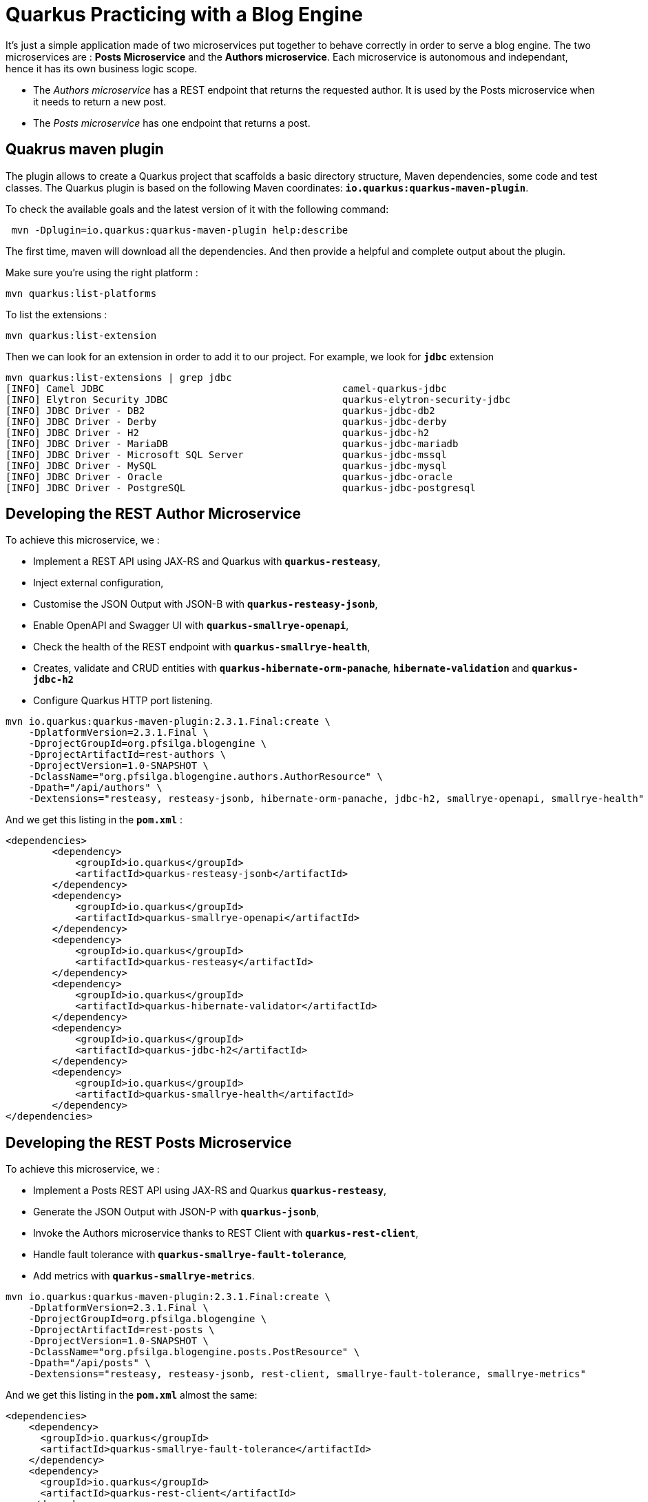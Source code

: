= Quarkus Practicing with a Blog Engine

It's just a simple application made of two microservices put together to behave correctly in order to serve a blog engine.
The two microservices are :  *Posts Microservice* and the *Authors microservice*. Each microservice is autonomous and independant, hence it has its own business logic scope.

- The _Authors microservice_ has a REST endpoint that returns the requested author. It is used by the
Posts microservice when it needs to return a new post.
- The _Posts microservice_ has one endpoint that returns a post.

[discrete]
== Quakrus maven plugin

The plugin allows to create a Quarkus project that scaffolds a basic directory structure, Maven dependencies, some code and test classes.
The Quarkus plugin is based on the following Maven coordinates: *`io.quarkus:quarkus-maven-plugin`*.

To check the available goals and the latest version of it with the following command:

[source,bash]
----
 mvn -Dplugin=io.quarkus:quarkus-maven-plugin help:describe
----

The first time, maven will download all the dependencies. And then provide a helpful and complete output about the plugin.

Make sure you're using the right platform :
[source,bash]
----
mvn quarkus:list-platforms
----

To list the extensions :
[source,bash]
----
mvn quarkus:list-extension
----

Then we can look for an extension in order to add it to our project. For example, we look for *`jdbc`* extension
[source,bash]
----
mvn quarkus:list-extensions | grep jdbc
[INFO] Camel JDBC                                         camel-quarkus-jdbc
[INFO] Elytron Security JDBC                              quarkus-elytron-security-jdbc
[INFO] JDBC Driver - DB2                                  quarkus-jdbc-db2
[INFO] JDBC Driver - Derby                                quarkus-jdbc-derby
[INFO] JDBC Driver - H2                                   quarkus-jdbc-h2
[INFO] JDBC Driver - MariaDB                              quarkus-jdbc-mariadb
[INFO] JDBC Driver - Microsoft SQL Server                 quarkus-jdbc-mssql
[INFO] JDBC Driver - MySQL                                quarkus-jdbc-mysql
[INFO] JDBC Driver - Oracle                               quarkus-jdbc-oracle
[INFO] JDBC Driver - PostgreSQL                           quarkus-jdbc-postgresql
----

== Developing the REST Author Microservice

To achieve this microservice, we :

- Implement a REST API using JAX-RS and Quarkus with *`quarkus-resteasy`*,
- Inject external configuration,
- Customise the JSON Output with JSON-B with *`quarkus-resteasy-jsonb`*,
- Enable OpenAPI and Swagger UI with *`quarkus-smallrye-openapi`*,
- Check the health of the REST endpoint with *`quarkus-smallrye-health`*,
- Creates, validate and CRUD entities with *`quarkus-hibernate-orm-panache`*, *`hibernate-validation`* and *`quarkus-jdbc-h2`*
- Configure Quarkus HTTP port listening.

[source,bash]
----
mvn io.quarkus:quarkus-maven-plugin:2.3.1.Final:create \
    -DplatformVersion=2.3.1.Final \
    -DprojectGroupId=org.pfsilga.blogengine \
    -DprojectArtifactId=rest-authors \
    -DprojectVersion=1.0-SNAPSHOT \
    -DclassName="org.pfsilga.blogengine.authors.AuthorResource" \
    -Dpath="/api/authors" \
    -Dextensions="resteasy, resteasy-jsonb, hibernate-orm-panache, jdbc-h2, smallrye-openapi, smallrye-health"
----

And we get this listing in the *`pom.xml`* :

[source, xml]
----
<dependencies>
        <dependency>
            <groupId>io.quarkus</groupId>
            <artifactId>quarkus-resteasy-jsonb</artifactId>
        </dependency>
        <dependency>
            <groupId>io.quarkus</groupId>
            <artifactId>quarkus-smallrye-openapi</artifactId>
        </dependency>
        <dependency>
            <groupId>io.quarkus</groupId>
            <artifactId>quarkus-resteasy</artifactId>
        </dependency>
        <dependency>
            <groupId>io.quarkus</groupId>
            <artifactId>quarkus-hibernate-validator</artifactId>
        </dependency>
        <dependency>
            <groupId>io.quarkus</groupId>
            <artifactId>quarkus-jdbc-h2</artifactId>
        </dependency>
        <dependency>
            <groupId>io.quarkus</groupId>
            <artifactId>quarkus-smallrye-health</artifactId>
        </dependency>
</dependencies>
----


== Developing the REST Posts Microservice

To achieve this microservice, we :

- Implement a Posts REST API using JAX-RS and Quarkus *`quarkus-resteasy`*,
- Generate the JSON Output with JSON-P with *`quarkus-jsonb`*,
- Invoke the Authors microservice thanks to REST Client with *`quarkus-rest-client`*,
- Handle fault tolerance with *`quarkus-smallrye-fault-tolerance`*,
- Add metrics with *`quarkus-smallrye-metrics`*.

[source,bash]
----
mvn io.quarkus:quarkus-maven-plugin:2.3.1.Final:create \
    -DplatformVersion=2.3.1.Final \
    -DprojectGroupId=org.pfsilga.blogengine \
    -DprojectArtifactId=rest-posts \
    -DprojectVersion=1.0-SNAPSHOT \
    -DclassName="org.pfsilga.blogengine.posts.PostResource" \
    -Dpath="/api/posts" \
    -Dextensions="resteasy, resteasy-jsonb, rest-client, smallrye-fault-tolerance, smallrye-metrics"
----

And we get this listing in the *`pom.xml`*  almost the same:

[source, xml]
----
<dependencies>
    <dependency>
      <groupId>io.quarkus</groupId>
      <artifactId>quarkus-smallrye-fault-tolerance</artifactId>
    </dependency>
    <dependency>
      <groupId>io.quarkus</groupId>
      <artifactId>quarkus-rest-client</artifactId>
    </dependency>
    <dependency>
      <groupId>io.quarkus</groupId>
      <artifactId>quarkus-resteasy-jsonb</artifactId>
    </dependency>
    <dependency>
      <groupId>io.quarkus</groupId>
      <artifactId>quarkus-resteasy</artifactId>
    </dependency>
    <dependency>
      <groupId>io.quarkus</groupId>
      <artifactId>quarkus-smallrye-metrics</artifactId>
    </dependency>
    <dependency>
      <groupId>com.github.javafaker</groupId>
      <artifactId>javafaker</artifactId>
      <version>1.0.2</version>
    </dependency>
</dependencies>
----

We added manually *`javafaker`* dependency, so we can generate fake posts data.


